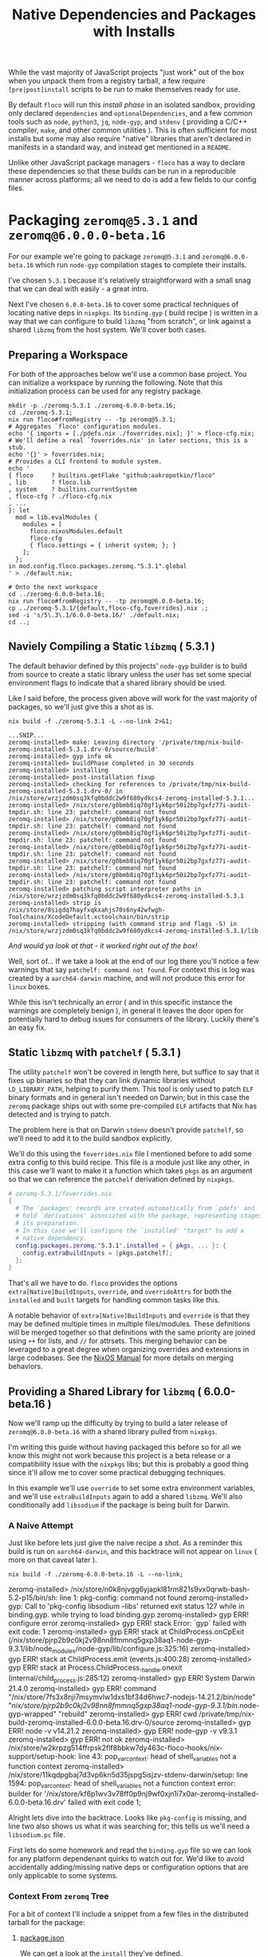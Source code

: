 #+TITLE: Native Dependencies and Packages with Installs

While the vast majority of JavaScript projects "just work" out of the box when
you unpack them from a registry tarball, a few require =[pre|post]install=
scripts to be run to make themselves ready for use.

By default =floco= will run this /install phase/ in an isolated sandbox,
providing only declared =dependencies= and =optionalDependencies=, and a few
common tools such as =node=, =python3=, =jq=, =node-gyp=, and =stdenv=
( providing a C/C++ compiler, =make=, and other common utilities ).
This is often sufficient for most installs but some may also require "native"
libraries that aren't declared in manifests in a standard way, and instead get
mentioned in a =README=.

Unlike other JavaScript package managers - =floco= has a way to declare these
dependencies so that these builds can be run in a reproducible manner across
platforms; all we need to do is add a few fields to our config files.

* Packaging =zeromq@5.3.1= and =zeromq@6.0.0.0-beta.16=

For our example we're going to package =zeromq@5.3.1= and
=zeromq@6.0.0-beta.16= which run  =node-gyp= compilation stages to complete
their installs.

I've chosen =5.3.1= because it's relatively straightforward with a small snag
that we can deal with easily - a great intro.

Next I've chosen =6.0.0-beta.16= to cover some practical techniques of
locating native deps in =nixpkgs=.
Its =binding.gyp= ( build recipe ) is written in a way that we can configure
to build =libzmq= "from scratch", or link against a shared =libzmq= from the
host system.
We'll cover both cases.

** Preparing a Workspace

For both of the approaches below we'll use a common base project.
You can initialize a workspace by running the following.
Note that this initialization process can be used for any registry package.

#+BEGIN_SRC shell
mkdir -p ./zeromq-5.3.1 ./zeromq-6.0.0-beta.16;
cd ./zeromq-5.3.1;
nix run floco#fromRegistry -- -tp zeromq@5.3.1;
# Aggregates `floco' configuration modules.
echo '{ imports = [./pdefs.nix ./foverrides.nix]; }' > floco-cfg.nix;
# We'll define a real `foverrides.nix' in later sections, this is a stub.
echo '{}' > foverrides.nix;
# Provides a CLI frontend to module system.
echo '
{ floco     ? builtins.getFlake "github:aakropotkin/floco"
, lib       ? floco.lib
, system    ? builtins.currentSystem
, floco-cfg ? ./floco-cfg.nix
, ...
}: let
  mod = lib.evalModules {
    modules = [
      floco.nixosModules.default
      floco-cfg
      { floco.settings = { inherit system; }; }
    ];
  };
in mod.config.floco.packages.zeromq."5.3.1".global
' > ./default.nix;

# Onto the next workspace
cd ../zeromq-6.0.0-beta.16;
nix run floco#fromRegistry -- -tp zeromq@6.0.0-beta.16;
cp ../zeromq-5.3.1/{default,floco-cfg,foverrides}.nix .;
sed -i 's/5\.3\.1/6.0.0-beta.16/' ./default.nix;
cd ..;
#+END_SRC

** Naviely Compiling a Static =libzmq= ( 5.3.1 )

The default behavior defined by this projects' =node-gyp= builder is to
build from source to create a static library unless the user has set some
special environment flags to indicate that a shared library should be used.

Like I said before, the process given above will work for the vast majority
of packages, so we'll just give this a shot as is.

#+BEGIN_SRC shell :exports both :results output
nix build -f ./zeromq-5.3.1 -L --no-link 2>&1;
#+END_SRC

#+begin_src shell
...SNIP...
zeromq-installed> make: Leaving directory '/private/tmp/nix-build-zeromq-installed-5.3.1.drv-0/source/build'
zeromq-installed> gyp info ok
zeromq-installed> buildPhase completed in 30 seconds
zeromq-installed> installing
zeromq-installed> post-installation fixup
zeromq-installed> checking for references to /private/tmp/nix-build-zeromq-installed-5.3.1.drv-0/ in /nix/store/wrzjzdm0sq3kfq0bddc2w9f680ydkcs4-zeromq-installed-5.3.1...
zeromq-installed> /nix/store/g0bmb8iq70gf1yk6pr50i2bp7gxfz77i-audit-tmpdir.sh: line 23: patchelf: command not found
zeromq-installed> /nix/store/g0bmb8iq70gf1yk6pr50i2bp7gxfz77i-audit-tmpdir.sh: line 23: patchelf: command not found
zeromq-installed> /nix/store/g0bmb8iq70gf1yk6pr50i2bp7gxfz77i-audit-tmpdir.sh: line 23: patchelf: command not found
zeromq-installed> /nix/store/g0bmb8iq70gf1yk6pr50i2bp7gxfz77i-audit-tmpdir.sh: line 23: patchelf: command not found
zeromq-installed> /nix/store/g0bmb8iq70gf1yk6pr50i2bp7gxfz77i-audit-tmpdir.sh: line 23: patchelf: command not found
zeromq-installed> /nix/store/g0bmb8iq70gf1yk6pr50i2bp7gxfz77i-audit-tmpdir.sh: line 23: patchelf: command not found
zeromq-installed> patching script interpreter paths in /nix/store/wrzjzdm0sq3kfq0bddc2w9f680ydkcs4-zeromq-installed-5.3.1
zeromq-installed> strip is /nix/store/8sigdq7hayfxqkxahjs70s6ny42wfwgh-Toolchains/XcodeDefault.xctoolchain/bin/strip
zeromq-installed> stripping (with command strip and flags -S) in  /nix/store/wrzjzdm0sq3kfq0bddc2w9f680ydkcs4-zeromq-installed-5.3.1/lib
#+end_src

/And would ya look at that - it worked right out of the box!/

Well, sort of...
If we take a look at the end of our log there you'll notice a few warnings
that say ~patchelf: command not found~.
For context this is log was created by a =aarch64-darwin= machine, and will
not produce this error for =linux= boxes.

While this isn't technically an error ( and in this specific instance the
warnings are completely benign ), in general it leaves the door open for
potentially hard to debug issues for consumers of the library.
Luckily there's an easy fix.

** Static =libzmq= with =patchelf= ( 5.3.1 )

The utility =patchelf= won't be covered in length here, but suffice to say
that it fixes up binaries so that they can link dynamic libraries without
=LD_LIBRARY_PATH=, helping to purify them.
This tool is only used to patch =ELF= binary formats and in general isn't
needed on Darwin; but in this case the =zeromq= package ships out with
some pre-compiled =ELF= artifacts that Nix has detected and is trying
to patch.

The problem here is that on Darwin =stdenv= doesn't provide =patchelf=, so
we'll need to add it to the build sandbox explicitly.

We'll do this using the =foverrides.nix= file I mentioned before to add
some extra config to this build recipe.
This file is a module just like any other, in this case we'll want to make
it a function which takes =pkgs= as an argument so that we can reference
the =patchelf= derivation defined by =nixpkgs=.

#+BEGIN_SRC nix
# zeromq-5.3.1/foverrides.nix
{
  # The `packages' records are created automatically from `pdefs' and
  # hold `derivations' associated with the package, representing stages of
  # its preparation.
  # In this case we'll configure the `installed' "target" to add a
  # native dependency.
  config.packages.zeromq."5.3.1".installed = { pkgs, ... }: {
    config.extraBuildInputs = [pkgs.patchelf];
  };
}
#+END_SRC

That's all we have to do.
=floco= provides the options =extra[Native]BuildInputs=, =override=, and
=overrideAttrs= for both the =installed= and =built= targets for handling
common tasks like this.

A notable behavior of =extra[Native]BuildInputs= and =override= is that
they may be defined multiple times in multiple files/modules.
These definitions will be merged together so that definitions with the
same priority are joined using =++= for lists, and =//= for attrsets.
This merging behavior can be leveraged to a great degree when organizing
overrides and extensions in large codebases.
See the
[[https://nixos.org/manual/nixos/stable/index.html#sec-option-definitions][NixOS Manual]]
for more details on merging behaviors.

** Providing a Shared Library for =libzmq= ( 6.0.0-beta.16 )

Now we'll ramp up the difficulty by trying to build a later release of
=zeromq@6.0.0-beta.16= with a shared library pulled from =nixpkgs=.

I'm writing this guide without having packaged this before so for all we
know this might not work because this project is a beta release or a
compatibility issue with the =nixpkgs= libs; but this is probably a good
thing since it'll allow me to cover some practical debugging techniques.

In this example we'll use =override= to set some extra environment
variables, and we'll use =extraBuildInputs= again to add a shared =libzmq=.
We'll also conditionally add =libsodium= if the package is being built
for Darwin.

*** A Naive Attempt

Just like before lets just give the naive recipe a shot.
As a reminder this build is run on =aarch64-darwin=, and this backtrace
will not appear on =linux= ( more on that caveat later ).

#+BEGIN_SRC shell
nix build -f ./zeromq-6.0.0-beta.16 -L --no-link;
#+END_SRC

#+RESULT:
#+begin_example shell
zeromq-installed> /nix/store/n0k8njvgg6yjapkl81rm821s9vx0qrwb-bash-5.2-p15/bin/sh: line 1: pkg-config: command not found
zeromq-installed> gyp: Call to 'pkg-config libsodium --libs' returned exit status 127 while in binding.gyp. while trying to load binding.gyp
zeromq-installed> gyp ERR! configure error
zeromq-installed> gyp ERR! stack Error: `gyp` failed with exit code: 1
zeromq-installed> gyp ERR! stack     at ChildProcess.onCpExit (/nix/store/pjrp2b9c0kj2v98nn8fmmnq5gxp38aq1-node-gyp-9.3.1/lib/node_modules/node-gyp/lib/configure.js:325:16)
zeromq-installed> gyp ERR! stack     at ChildProcess.emit (events.js:400:28)
zeromq-installed> gyp ERR! stack     at Process.ChildProcess._handle.onexit (internal/child_process.js:285:12)
zeromq-installed> gyp ERR! System Darwin 21.4.0
zeromq-installed> gyp ERR! command "/nix/store/7fs3x8nji7msymvlw1dxs1bf34d6hwc7-nodejs-14.21.2/bin/node" "/nix/store/pjrp2b9c0kj2v98nn8fmmnq5gxp38aq1-node-gyp-9.3.1/bin/.node-gyp-wrapped" "rebuild"
zeromq-installed> gyp ERR! cwd /private/tmp/nix-build-zeromq-installed-6.0.0-beta.16.drv-0/source
zeromq-installed> gyp ERR! node -v v14.21.2
zeromq-installed> gyp ERR! node-gyp -v v9.3.1
zeromq-installed> gyp ERR! not ok
zeromq-installed> /nix/store/w2krpzg514ffrpsk2flf8bbkw7dy463c-floco-hooks/nix-support/setup-hook: line 43: pop_var_context: head of shell_variables not a function context
zeromq-installed> /nix/store/11kqdpgbaj7d3vp6kn5d35jspg5isjzv-stdenv-darwin/setup: line 1594: pop_var_context: head of shell_variables not a function context
error: builder for '/nix/store/kf6p1wv3v78ff0p9nj9wf0xjn1i7x0ar-zeromq-installed-6.0.0-beta.16.drv' failed with exit code 1;
#+end_example

Alright lets dive into the backtrace.
Looks like =pkg-config= is missing, and line two also shows us what it was
searching for; this tells us we'll need a =libsodium.pc= file.

First lets do some homework and read the =binding.gyp= file so we can look
for any platform dependenant quirks to watch out for.
We'd like to avoid accidentally adding/missing native deps or
configuration options that are only applicable to some systems.

*** Context From =zeromq= Tree

For a bit of context I'll include a snippet from a few files in the
distributed tarball for the package:

**** [[https://github.com/zeromq/zeromq.js/blob/master/package.json][package.json]]

We can get a look at the =install= they've defined.

This script does not need to be defined when =binding.gyp= is present;
but if it is the =package.json= script is what gets run, otherwise
projects just run ~node-gyp rebuild~.

#+BEGIN_EXAMPLE
    "install": "(shx test -f ./script/build.js || run-s build.js) && cross-env npm_config_build_from_source=true node-gyp-build",
#+END_EXAMPLE

I haven't got a clue what =shx= is, but I recon it's some sort of
portability wrapper used to run the script ~./script/build.js~.

It's very common for projects to execute something like =postinstall.js=
in their =install= script; in this case it looks like the authors
decided to go with the name =build.js= which is somewhat misleading if
you subscribe the the conventional =npm= and =yarn= terminology for
"builds" and "installs"; but I digress.

**** [[https://github.com/zeromq/zeromq.js/blob/master/binding.gyp][binding.gyp]]

This is the build recipe run by =node-gyp=.
The format is some bastard child born of JSON + Python3 object syntax.
These are declarative wrappers around an underlying =Makefile=, often
produced by =CMake= which adds yet another layer of indirection between
the developer and =CC=/=LD=.

The declared =variables= are effectively arguments, and you can set them
using environment variables by adding the prefix =npm_config_<NAME>=.
Don't forget the prefix.
While writing this guide I forgot the prefix and spent like 30 minutes
accidentally debugging the static build because =node-gyp= ignored my
environment variables that lacked the prefix.

#+BEGIN_EXAMPLE
{
  'variables': {
    'zmq_shared%': 'false',
    'zmq_draft%': 'false',
    'zmq_no_sync_resolve%': 'false',
    'sanitizers%': 'false',
    'openssl_fips': '',
    'runtime%': 'node',
  },

# ...<SNIP>...

        ["zmq_shared == 'true'", {
          'link_settings': {
            'libraries': ['-lzmq'],
          },
        }, {
          'conditions': [
            ['OS == "mac"', {
              'libraries': [
                '<(module_root_dir)/build/libzmq/lib/libzmq.a',
                "<!@(pkg-config libsodium --libs)",
              ],
            }],

# ...<SNIP>...

}
#+END_EXAMPLE

This snippet indicates that the builder is sensitive to an environment
variable =npm_config_zmq_shared= ( among others ) which has a default
value of =false=, and that when building on Darwin
with ~zmq_shared = true~, it will use =pkg-config= to
locate =libsodium=.

It's a good thing we checked the =binding.gyp= because if I hadn't I'd
have assumed =libsodium= was required for all platforms.
The research paid off.

**** [[https://github.com/zeromq/zeromq.js/blob/master/script/build.ts][scripts/build.js]]

Next lets take a look at the script they call from their
=install= routine.

It's just a JS file, but at the bottom I noticed they have a block that
seems to add some addition =CMake= flags for certain platforms, and
they do so by checking the =ARCH= environment variable.

I'm pointing this out now because we have to set this ourselves because
( spoiler alert ) an issue we run into later requires us to set
this manually.

#+BEGIN_SRC javascript

// ...<SNIP>...

function archCMakeOptions() {
  const arch = (process.env.ARCH || process.arch).toLowerCase()
  // ...<SNIP>...
  if (process.platform === "darwin") {
    // handle MacOS Arm
    switch (arch) {
      case "x64":
      case "x86_64": {
        return ""
      }
      case "arm64": {
        return ` -DCMAKE_OSX_ARCHITECTURES=${arch}`
      }
      default: {
        return ""
      }
    }
  }
}
#+END_SRC

*** Finding =libsodium= in Nixpkgs

Since we know that the build is going to look for =libsodium= on Darwin,
we need to make sure that we have =pkg-config= AND that =libsodium.pc=
is available in the build sandbox.
To provide these lets search in Nixpkgs a bit:

#+BEGIN_SRC shell :exports both :results output
nix search nixpkgs '\.libsodium';
#+END_SRC

#+RESULTS:
: * legacyPackages.aarch64-darwin.libsodium (1.0.18)
:   A modern and easy-to-use crypto library

Easy enough.
Now lets make see if =libsodium.pc= is provided in the default =output=,
or if we need to use a secondary output such as =lib= or =dev= to get the
=pkg-config= metadata.

#+BEGIN_SRC shell :exports both :results output
# Lets try the default output ( comes back empty )
find "$( nix build nixpkgs#libsodium --no-link --print-out-paths; )"  \
     -name '*.pc'|grep .||echo NONE;

# Lets look for alternative outputs.
nix eval nixpkgs#libsodium.outputs;

# Lets try `dev' ( BINGO! )
find "$( nix build nixpkgs#libsodium.dev --no-link --print-out-paths; )" \
     -name '*.pc'|grep .||echo NONE;
#+END_SRC

#+RESULTS:
: NONE
: [ "out" "dev" ]
: /nix/store/820s23l9i9lqksg1dsxyxjgcsi2q3gp0-libsodium-1.0.18-dev/lib/pkgconfig/libsodium.pc

This tells us we need to add =pkgs.libsodium.dev= for =pkg-config=
to resolve our library.


Next lets look for a shared library form of =libzmq=, being =libzmq.so=
on linux, or =libzmq.dyllib= on Darwin.

#+BEGIN_SRC shell :exports both :results output
nix search nixpkgs '\.(libzmq|zeromq)';
#+END_SRC

#+RESULTS:
: * legacyPackages.aarch64-darwin.lispPackages_new.sbclPackages.zeromq (20160318-git)
: * legacyPackages.aarch64-darwin.lispPackages_new.sbclPackages.zeromq_dot_tests (20160318-git)
: * legacyPackages.aarch64-darwin.octavePackages.zeromq (7.3.0-zeromq-1.5.3)
:   ZeroMQ bindings for GNU Octave
: * legacyPackages.aarch64-darwin.zeromq (4.3.4)
:   The Intelligent Transport Layer
: * legacyPackages.aarch64-darwin.zeromq4 (4.3.4)
:   The Intelligent Transport Layer
#+end_example

The last two look right to me, since the earlier results appear to be
modules/packages for =octave= and =LISP=.
Because both of the last two results have the same version number and
description, my bet is that they're aliases of one another.

I have some concerns about the 4.x major version number though.
I'll cross my fingers and hope that the version number used by the JS
module doesn't necessarily correspond to the C library.
Like I said, I haven't packaged this before so this type of hiccup was
always a risk.

*** Writing the Recipe

We'll extend our =foverrides.nix= file from before:

Lets start with these additions based on what learned in our
research above.

#+BEGIN_SRC nix
# zeromq-6.0.0-beta.16/foverrides.nix
{
  config.floco.packages.zeromq."6.0.0-beta.16" = {
    installed = { pkgs, ... }: {

      config.extraBuildInputs = [
        # Always add these.
        pkgs.zeromq
      ] ++ ( if ! pkgs.stdenv.hostPlatform.isDarwin then [] else [
        # Only add these for when the host system is `darwin'.
        pkgs.pkgconfig
        pkgs.libsodium.dev
      ] );

      # Setting `override' attrs causes them to be set on the underlying
      # derivation, which then get set as environment variables in the
      # sandbox where we run out install.
      # We want to tell `node-gyp' to look for the shared `libzmq', so
      # we'll set the variable we found in their `binding.gyp' file.
      # XXX: You must quote "true" because `binding.gyp' expects a
      # string, and a Nix boolean of `false' gets stringized as the
      # empty string.
      config.override.npm_config_zmq_shared = "true";

    };
  };
}
#+END_SRC

And if we run another build, we survive past our previous crash, but
we've got a new one.

#+BEGIN_EXAMPLE shell
zeromq-installed> gyp info spawn args [ 'BUILDTYPE=Release', '-C', 'build' ]
zeromq-installed> make: Entering directory '/private/tmp/nix-build-zeromq-installed-6.0.0-beta.16.drv-0/source/build'
zeromq-installed>   TOUCH Release/obj.target/libzmq.stamp
zeromq-installed>   CXX(target) Release/obj.target/zeromq/src/context.o
zeromq-installed> error: unknown target CPU 'armv8.3-a+crypto+sha2+aes+crc+fp16+lse+simd+ras+rdm+rcpc'
zeromq-installed> note: valid target CPU values are: nocona, core2, penryn, bonnell, atom, silvermont, slm, goldmont, goldmont-plus, tremont, nehalem, corei7, westmere, sandybridge, corei7-avx, ivybridge, core-avx-i, haswell, core-avx2, broadwell, skylake, skylake-avx512, skx, cascadelake, cooperlake, cannonlake, icelake-client, icelake-server, tigerlake, knl, knm, k8, athlon64, athlon-fx, opteron, k8-sse3, athlon64-sse3, opteron-sse3, amdfam10, barcelona, btver1, btver2, bdver1, bdver2, bdver3, bdver4, znver1, znver2, x86-64
#+END_EXAMPLE

This backtrace looks like a failure to detect the system's architecture.
I can't say why it failed, but experience tells me that the conflicting
output people get from =arch= and =uname= CLI commands between various
implementations is usaully the root cause.
In any case, we noticed before that the =build.js= script checks an
environment variable =ARCH=, so we might try setting that.
In that file we'll find the exact patterns they expect which are "x86_64",
and "arm64", which we can set based on info pulled out of =stdenv=.

Here's another draft of =foverrides.nix=:

#+BEGIN_SRC nix
# zeromq-6.0.0-beta.16/foverrides.nix
{
  config.floco.packages.zeromq."6.0.0-beta.16" = {
    installed = { pkgs, ... }: {

      config.extraBuildInputs = [
        # Always add this one.
        pkgs.zeromq
      ] ++ ( if ! pkgs.stdenv.hostPlatform.isDarwin then [] else [
        # Only add these for when the host system is `darwin'.
        pkgs.pkgconfig
        pkgs.libsodium.dev
      ] );

      # Setting `override' attrs causes them to be set on the underlying
      # derivation, which then get set as environment variables in the
      # sandbox where we run out install.
      # We want to tell `node-gyp' to look for the shared `libzmq', so
      # we'll set the variable we found in their `binding.gyp' file.
      # XXX: You must quote "true" because `binding.gyp' expects a string,
      # and a Nix boolean of `false' gets stringized as the empty string.
      config.override.npm_config_zmq_shared = "true";
      config.override.ARCH                  =
        if pkgs.stdenv.hostPlatform.isx86_64 then "x86_64" else "arm64";

    };
  };
}
#+END_SRC

Lets see how we did:

#+BEGIN_SRC shell
nix build -f ./zeromq-6.0.0-beta.16 -L --no-link;
#+END_SRC

#+RESULT:
#+BEGIN_EXAMPLE
...<SNIP>...
zeromq-installed> make: Leaving directory '/private/tmp/nix-build-zeromq-installed-6.0.0-beta.16.drv-0/source/build'
zeromq-installed> gyp info ok
zeromq-installed> @nix { "action": "setPhase", "phase": "installPhase" }
zeromq-installed> installing
zeromq-installed> post-installation fixup
zeromq-installed> checking for references to /private/tmp/nix-build-zeromq-installed-6.0.0-beta.16.drv-0/ in /nix/store/2ra6949ynpbs3y3l57y0wa69mhdyr7il-zeromq-installed-6.0.0-beta.16...
zeromq-installed> /nix/store/g0bmb8iq70gf1yk6pr50i2bp7gxfz77i-audit-tmpdir.sh: line 23: patchelf: command not found
zeromq-installed> /nix/store/g0bmb8iq70gf1yk6pr50i2bp7gxfz77i-audit-tmpdir.sh: line 23: patchelf: command not found
zeromq-installed> patching script interpreter paths in /nix/store/2ra6949ynpbs3y3l57y0wa69mhdyr7il-zeromq-installed-6.0.0-beta.16
zeromq-installed> strip is /nix/store/8sigdq7hayfxqkxahjs70s6ny42wfwgh-Toolchains/XcodeDefault.xctoolchain/bin/strip
zeromq-installed> stripping (with command strip and flags -S) in  /nix/store/2ra6949ynpbs3y3l57y0wa69mhdyr7il-zeromq-installed-6.0.0-beta.16/lib
#+END_EXAMPLE

And we have a winner!
